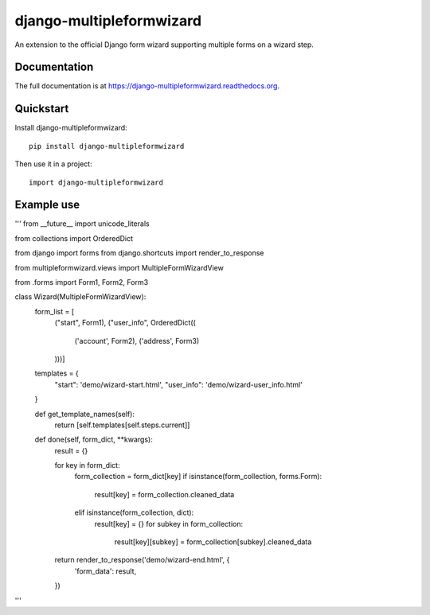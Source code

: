 =============================
django-multipleformwizard
=============================

.. image:: https://badge.fury.io/py/django-multipleformwizard.png
    :target: https://badge.fury.io/py/django-multipleformwizard

.. image:: https://travis-ci.org/vikingco/django-multipleformwizard.svg?branch=master
    :target: https://travis-ci.org/vikingco/django-multipleformwizard

.. image:: https://coveralls.io/repos/vikingco/django-multipleformwizard/badge.svg?branch=master
    :target: https://coveralls.io/r/vikingco/django-multipleformwizard?branch=master

An extension to the official Django form wizard supporting multiple forms on a wizard step.

Documentation
-------------

The full documentation is at https://django-multipleformwizard.readthedocs.org.

Quickstart
----------

Install django-multipleformwizard::

    pip install django-multipleformwizard

Then use it in a project::

    import django-multipleformwizard

Example use
-----------

'''
from __future__ import unicode_literals

from collections import OrderedDict

from django import forms
from django.shortcuts import render_to_response

from multipleformwizard.views import MultipleFormWizardView

from .forms import Form1, Form2, Form3

class Wizard(MultipleFormWizardView):
    form_list = [
        ("start", Form1),
        ("user_info", OrderedDict((
            ('account', Form2),
            ('address', Form3)
        )))]

    templates = {
        "start": 'demo/wizard-start.html',
        "user_info": 'demo/wizard-user_info.html'
    }

    def get_template_names(self):
        return [self.templates[self.steps.current]]

    def done(self, form_dict, **kwargs):
        result = {}

        for key in form_dict:
            form_collection = form_dict[key]
            if isinstance(form_collection, forms.Form):
                result[key] = form_collection.cleaned_data
            elif isinstance(form_collection, dict):
                result[key] = {}
                for subkey in form_collection:
                    result[key][subkey] = form_collection[subkey].cleaned_data

        return render_to_response('demo/wizard-end.html', {
            'form_data': result,
        })
'''
